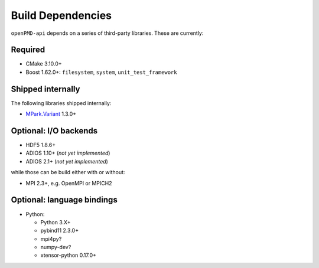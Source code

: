 .. _development-dependencies:

Build Dependencies
==================

.. sectionauthor:: Axel Huebl

``openPMD-api`` depends on a series of third-party libraries.
These are currently:

Required
--------

* CMake 3.10.0+
* Boost 1.62.0+: ``filesystem``, ``system``, ``unit_test_framework``

Shipped internally
------------------

The following libraries shipped internally:

* `MPark.Variant <https://github.com/mpark/variant>`_ 1.3.0+

Optional: I/O backends
----------------------

* HDF5 1.8.6+
* ADIOS 1.10+ (*not yet implemented*)
* ADIOS 2.1+ (*not yet implemented*)

while those can be build either with or without:

* MPI 2.3+, e.g. OpenMPI or MPICH2

Optional: language bindings
---------------------------

* Python:

  * Python 3.X+
  * pybind11 2.3.0+
  * mpi4py?
  * numpy-dev?
  * xtensor-python 0.17.0+

